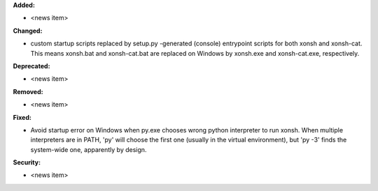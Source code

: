 **Added:**

* <news item>

**Changed:**

* custom startup scripts replaced by setup.py -generated (console) entrypoint scripts for both xonsh and xonsh-cat.
  This means xonsh.bat and xonsh-cat.bat are replaced on Windows by xonsh.exe and xonsh-cat.exe, respectively.

**Deprecated:**

* <news item>

**Removed:**

* <news item>

**Fixed:**

* Avoid startup error on Windows when py.exe chooses wrong python interpreter to run xonsh.
  When multiple interpreters are in PATH, 'py' will choose the first one (usually in the virtual environment),
  but 'py -3' finds the system-wide one, apparently by design.


**Security:**

* <news item>

